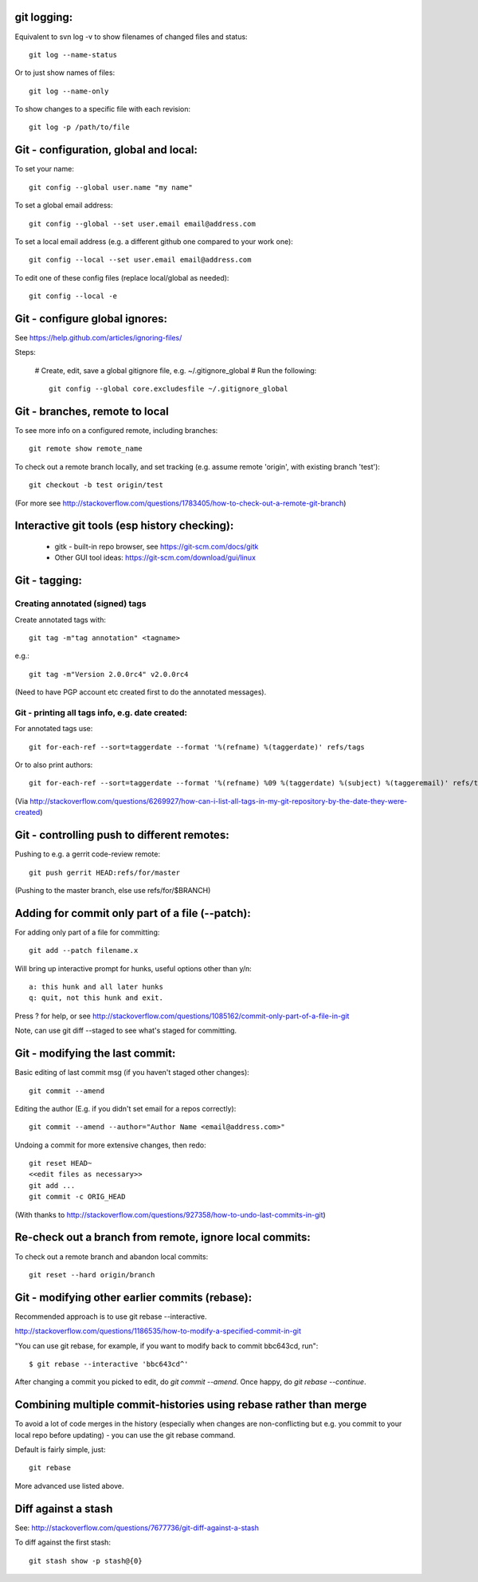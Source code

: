 
git logging:
------------

Equivalent to svn log -v to show filenames of changed files
and status::

  git log --name-status

Or to just show names of files::

  git log --name-only

To show changes to a specific file with each revision::

  git log -p /path/to/file

Git - configuration, global and local:
--------------------------------------

To set your name::

  git config --global user.name "my name"

To set a global email address::

  git config --global --set user.email email@address.com

To set a local email address (e.g. a different github one
compared to your work one)::

  git config --local --set user.email email@address.com

To edit one of these config files (replace local/global as 
needed)::

  git config --local -e

Git - configure global ignores:
-------------------------------

See https://help.github.com/articles/ignoring-files/

Steps:

 # Create, edit, save a global gitignore file, e.g. ~/.gitignore_global
 # Run the following::

     git config --global core.excludesfile ~/.gitignore_global

Git - branches, remote to local
-------------------------------

To see more info on a configured remote, including branches::

  git remote show remote_name

To check out a remote branch locally, and set tracking (e.g.
assume remote 'origin', with existing branch 'test')::

  git checkout -b test origin/test

(For more see http://stackoverflow.com/questions/1783405/how-to-check-out-a-remote-git-branch)

Interactive git tools (esp history checking):
---------------------------------------------

 * gitk - built-in repo browser, see https://git-scm.com/docs/gitk
 * Other GUI tool ideas: https://git-scm.com/download/gui/linux

Git - tagging:
--------------

Creating annotated (signed) tags
""""""""""""""""""""""""""""""""

Create annotated tags with::

  git tag -m"tag annotation" <tagname>

e.g.::

  git tag -m"Version 2.0.0rc4" v2.0.0rc4

(Need to have PGP account etc created first to do the annotated messages).

Git - printing all tags info, e.g. date created:
""""""""""""""""""""""""""""""""""""""""""""""""

For annotated tags use::

  git for-each-ref --sort=taggerdate --format '%(refname) %(taggerdate)' refs/tags

Or to also print authors::

  git for-each-ref --sort=taggerdate --format '%(refname) %09 %(taggerdate) %(subject) %(taggeremail)' refs/tags

(Via http://stackoverflow.com/questions/6269927/how-can-i-list-all-tags-in-my-git-repository-by-the-date-they-were-created)

Git - controlling push to different remotes:
--------------------------------------------

Pushing to e.g. a gerrit code-review remote::

  git push gerrit HEAD:refs/for/master

(Pushing to the master branch, else use refs/for/$BRANCH)

Adding for commit only part of a file (--patch):
------------------------------------------------

For adding only part of a file for committing::

  git add --patch filename.x

Will bring up interactive prompt for hunks, useful options other than
y/n::

  a: this hunk and all later hunks
  q: quit, not this hunk and exit.

Press ? for help, or see http://stackoverflow.com/questions/1085162/commit-only-part-of-a-file-in-git

Note, can use git diff --staged to see what's staged for committing.

Git - modifying the last commit:
--------------------------------

Basic editing of last commit msg (if you haven't staged other changes)::

  git commit --amend

Editing the author (E.g. if you didn't set email for a repos correctly)::

  git commit --amend --author="Author Name <email@address.com>"

Undoing a commit for more extensive changes, then redo::

 git reset HEAD~
 <<edit files as necessary>>
 git add ...
 git commit -c ORIG_HEAD

(With thanks to http://stackoverflow.com/questions/927358/how-to-undo-last-commits-in-git)

Re-check out a branch from remote, ignore local commits:
--------------------------------------------------------

To check out a remote branch and abandon local commits::

 git reset --hard origin/branch

Git - modifying other earlier commits (rebase):
-----------------------------------------------

Recommended approach is to use git rebase --interactive.

http://stackoverflow.com/questions/1186535/how-to-modify-a-specified-commit-in-git

"You can use git rebase, for example, if you want to modify back to commit bbc643cd, run"::

 $ git rebase --interactive 'bbc643cd^'

After changing a commit you picked to edit, do `git commit --amend`.
Once happy, do `git rebase --continue`.

Combining multiple commit-histories using rebase rather than merge
------------------------------------------------------------------

To avoid a lot of code merges in the history (especially when changes
are non-conflicting but e.g. you commit to your local repo before
updating) - you can use the git rebase command.

Default is fairly simple, just::

  git rebase

More advanced use listed above.

Diff against a stash
--------------------

See: http://stackoverflow.com/questions/7677736/git-diff-against-a-stash

To diff against the first stash::

    git stash show -p stash@{0}
